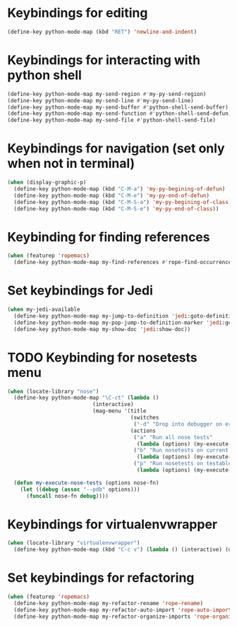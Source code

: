 * Keybindings for editing
  #+begin_src emacs-lisp
    (define-key python-mode-map (kbd "RET") 'newline-and-indent)
  #+end_src


* Keybindings for interacting with python shell
   #+begin_src emacs-lisp
     (define-key python-mode-map my-send-region #'my-py-send-region)
     (define-key python-mode-map my-send-line #'my-py-send-line)
     (define-key python-mode-map my-send-buffer #'python-shell-send-buffer)
     (define-key python-mode-map my-send-function #'python-shell-send-defun)
     (define-key python-mode-map my-send-file #'python-shell-send-file)
   #+end_src


* Keybindings for navigation (set only when not in terminal)
   #+begin_src emacs-lisp
     (when (display-graphic-p)
       (define-key python-mode-map (kbd "C-M-a") 'my-py-begining-of-defun)
       (define-key python-mode-map (kbd "C-M-e") 'my-py-end-of-defun)
       (define-key python-mode-map (kbd "C-M-S-a") 'my-py-begining-of-class)
       (define-key python-mode-map (kbd "C-M-S-e") 'my-py-end-of-class))
   #+end_src


* Keybinding for finding references
  #+begin_src emacs-lisp
    (when (featurep 'ropemacs)
      (define-key python-mode-map my-find-references #'rope-find-occurrences))
  #+end_src


* Set keybindings for Jedi
  #+begin_src emacs-lisp
    (when my-jedi-available
      (define-key python-mode-map my-jump-to-definition 'jedi:goto-definition)
      (define-key python-mode-map my-pop-jump-to-definition-marker 'jedi:goto-definition-pop-marker)
      (define-key python-mode-map my-show-doc 'jedi:show-doc))
  #+end_src


* TODO Keybinding for nosetests menu
  #+begin_src emacs-lisp
    (when (locate-library "nose")
      (define-key python-mode-map "\C-ct" (lambda ()
                               (interactive)
                               (mag-menu '(title
                                           (switches
                                            ("-d" "Drop into debugger on errors" "--pdb"))
                                           (actions
                                            ("a" "Run all nose tests"
                                             (lambda (options) (my-execute-nose-tests options #'nosetests-all)))
                                            ("b" "Run nosetests on current buffer"
                                             (lambda (options) (my-execute-nose-tests options #'nosetests-module)))
                                            ("p" "Run nosetests on testable thing at point in current buffer"
                                             (lambda (options) (my-execute-nose-tests options #'nosetests-one))))))))

      (defun my-execute-nose-tests (options nose-fn)
        (let ((debug (assoc "--pdb" options)))
          (funcall nose-fn debug))))
  #+end_src


* Keybindings for virtualenvwrapper
  #+begin_src emacs-lisp
    (when (locate-library "virtualenvwrapper")
      (define-key python-mode-map (kbd "C-c v") (lambda () (interactive) (discover-show-context-menu 'venv))))
  #+end_src


* Set keybindings for refactoring
  #+begin_src emacs-lisp
    (when (featurep 'ropemacs)
      (define-key python-mode-map my-refactor-rename 'rope-rename)
      (define-key python-mode-map my-refactor-auto-import 'rope-auto-import)
      (define-key python-mode-map my-refactor-organize-imports 'rope-organize-imports))
  #+end_src
